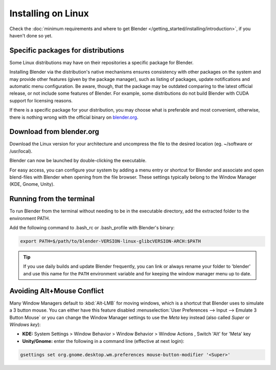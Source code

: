 
*******************
Installing on Linux
*******************

Check the :doc:`minimum requirements and where to get Blender </getting_started/installing/introduction>`,
if you haven't done so yet.


Specific packages for distributions
===================================

Some Linux distributions may have on their repositories a specific package for Blender.

Installing Blender via the distribution's native mechanisms ensures consistency with other packages on the system
and may provide other features (given by the package manager), such as listing of packages, update notifications and
automatic menu configuration.
Be aware, though, that the package may be outdated comparing to the latest official release, or not include some
features of Blender. For example, some distributions do not build Blender with CUDA support for licensing reasons.

If there is a specific package for your distribution, you may choose what is preferable and most convenient,
otherwise, there is nothing wrong with the official binary on `blender.org <https://www.blender.org/download/>`__.


Download from blender.org
=========================

Download the Linux version for your architecture and uncompress the file to the desired location (eg. ~/software or
/usr/local).

Blender can now be launched by double-clicking the executable.


For easy access, you can configure your system by adding a menu entry or shortcut for Blender and associate and open
blend-files with Blender when opening from the file browser.
These settings typically belong to the Window Manager (KDE, Gnome, Unity).


Running from the terminal
=========================

To run Blender from the terminal without needing to be in the executable directory, add the extracted folder to the
environment PATH.

Add the following command to .bash_rc or .bash_profile with Blender's binary:

.. code:: bash

   export PATH=$/path/to/blender-VERSION-linux-glibcVERSION-ARCH:$PATH


.. tip::

   If you use daily builds and update Blender frequently,
   you can link or always rename your folder to 'blender' and use this name for the ``PATH``
   environment variable and for keeping the window manager menu up to date.


Avoiding Alt+Mouse Conflict
===========================

Many Window Managers default to :kbd:`Alt-LMB` for moving windows,
which is a shortcut that Blender uses to simulate a 3 button mouse.
You can either have this feature disabled :menuselection:`User Preferences --> Input --> Emulate 3 Button Mouse`
or you can change the Window Manager settings to use the *Meta* key instead (also called *Super* or *Windows key*):

- **KDE:** System Settings > Window Behavior > Window Behavior > Window Actions , Switch 'Alt' for 'Meta' key
- **Unity/Gnome:** enter the following in a command line (effective at next login):

.. code:: bash

   gsettings set org.gnome.desktop.wm.preferences mouse-button-modifier '<Super>'
